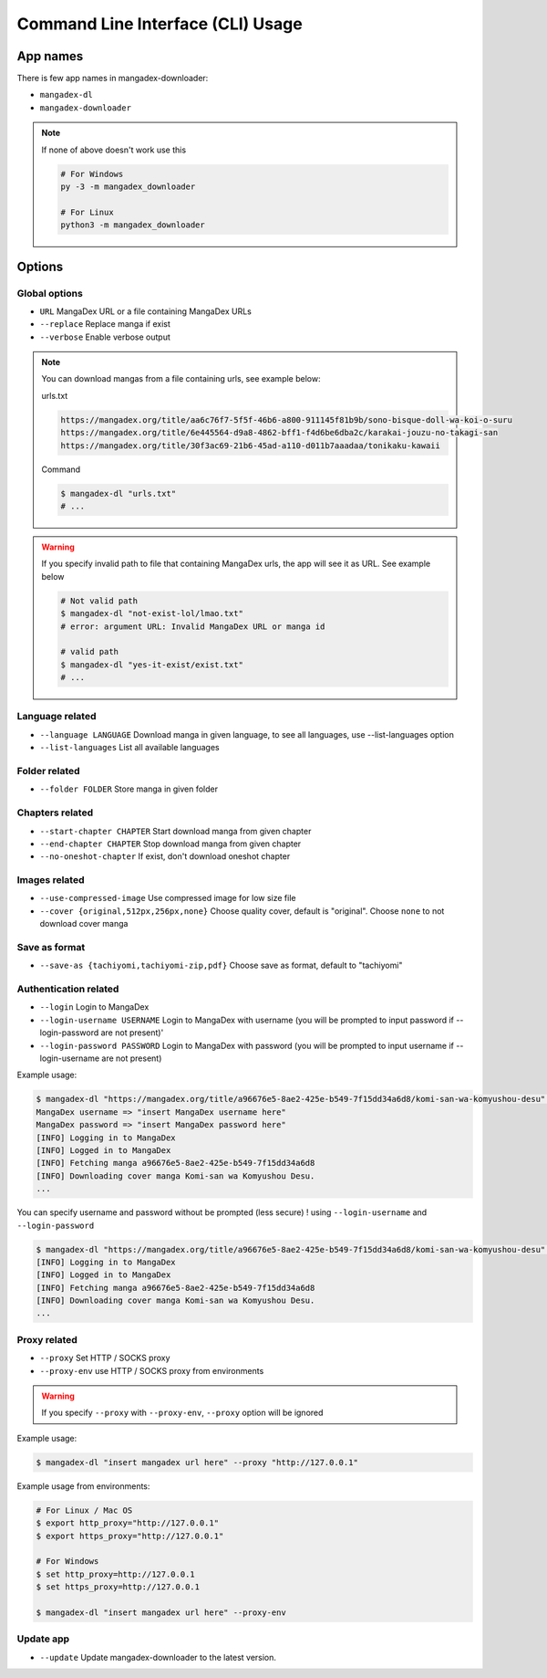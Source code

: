 Command Line Interface (CLI) Usage
===================================

App names
----------

There is few app names in mangadex-downloader:

- ``mangadex-dl``
- ``mangadex-downloader``

.. note::

    If none of above doesn't work use this

    .. code-block:: shell

        # For Windows
        py -3 -m mangadex_downloader

        # For Linux
        python3 -m mangadex_downloader

Options
--------

Global options
~~~~~~~~~~~~~~~

- ``URL``           MangaDex URL or a file containing MangaDex URLs
- ``--replace``     Replace manga if exist
- ``--verbose``     Enable verbose output

.. note:: 

    You can download mangas from a file containing urls, see example below:

    urls.txt

    .. code-block::

        https://mangadex.org/title/aa6c76f7-5f5f-46b6-a800-911145f81b9b/sono-bisque-doll-wa-koi-o-suru
        https://mangadex.org/title/6e445564-d9a8-4862-bff1-f4d6be6dba2c/karakai-jouzu-no-takagi-san
        https://mangadex.org/title/30f3ac69-21b6-45ad-a110-d011b7aaadaa/tonikaku-kawaii
    
    Command

    .. code-block:: shell

        $ mangadex-dl "urls.txt"
        # ...

.. warning::

    If you specify invalid path to file that containing MangaDex urls, the app will see it as URL. 
    See example below

    .. code-block:: shell

        # Not valid path
        $ mangadex-dl "not-exist-lol/lmao.txt"
        # error: argument URL: Invalid MangaDex URL or manga id

        # valid path
        $ mangadex-dl "yes-it-exist/exist.txt"
        # ...

Language related
~~~~~~~~~~~~~~~~~~

- ``--language LANGUAGE`` Download manga in given language, to see all languages, use --list-languages option
- ``--list-languages`` List all available languages

Folder related
~~~~~~~~~~~~~~~

- ``--folder FOLDER``      Store manga in given folder

Chapters related
~~~~~~~~~~~~~~~~~

- ``--start-chapter CHAPTER``       Start download manga from given chapter
- ``--end-chapter CHAPTER``         Stop download manga from given chapter
- ``--no-oneshot-chapter``  If exist, don't download oneshot chapter

Images related
~~~~~~~~~~~~~~~
- ``--use-compressed-image`` Use compressed image for low size file
- ``--cover {original,512px,256px,none}`` Choose quality cover, default is "original". Choose ``none`` to not download cover manga

Save as format
~~~~~~~~~~~~~~~

- ``--save-as {tachiyomi,tachiyomi-zip,pdf}`` Choose save as format, default to "tachiyomi"

Authentication related
~~~~~~~~~~~~~~~~~~~~~~~

- ``--login``           Login to MangaDex
- ``--login-username USERNAME``  Login to MangaDex with username (you will be prompted to input password if --login-password are not present)'
- ``--login-password PASSWORD``  Login to MangaDex with password (you will be prompted to input username if --login-username are not present)

Example usage:

.. code-block:: shell

    $ mangadex-dl "https://mangadex.org/title/a96676e5-8ae2-425e-b549-7f15dd34a6d8/komi-san-wa-komyushou-desu" --login
    MangaDex username => "insert MangaDex username here"
    MangaDex password => "insert MangaDex password here"
    [INFO] Logging in to MangaDex
    [INFO] Logged in to MangaDex
    [INFO] Fetching manga a96676e5-8ae2-425e-b549-7f15dd34a6d8
    [INFO] Downloading cover manga Komi-san wa Komyushou Desu.
    ...

You can specify username and password without be prompted (less secure) ! using ``--login-username`` and ``--login-password``

.. code-block:: shell

    $ mangadex-dl "https://mangadex.org/title/a96676e5-8ae2-425e-b549-7f15dd34a6d8/komi-san-wa-komyushou-desu" --login --login-username "..." --login-password "..."
    [INFO] Logging in to MangaDex
    [INFO] Logged in to MangaDex
    [INFO] Fetching manga a96676e5-8ae2-425e-b549-7f15dd34a6d8
    [INFO] Downloading cover manga Komi-san wa Komyushou Desu.
    ...

Proxy related
~~~~~~~~~~~~~~

- ``--proxy`` Set HTTP / SOCKS proxy
- ``--proxy-env`` use HTTP / SOCKS proxy from environments

.. warning::

    If you specify ``--proxy`` with ``--proxy-env``, ``--proxy`` option will be ignored

Example usage:

.. code-block:: shell

    $ mangadex-dl "insert mangadex url here" --proxy "http://127.0.0.1"


Example usage from environments:

.. code-block:: shell

    # For Linux / Mac OS
    $ export http_proxy="http://127.0.0.1"
    $ export https_proxy="http://127.0.0.1"

    # For Windows
    $ set http_proxy=http://127.0.0.1
    $ set https_proxy=http://127.0.0.1

    $ mangadex-dl "insert mangadex url here" --proxy-env

Update app
~~~~~~~~~~~~

- ``--update`` Update mangadex-downloader to the latest version.